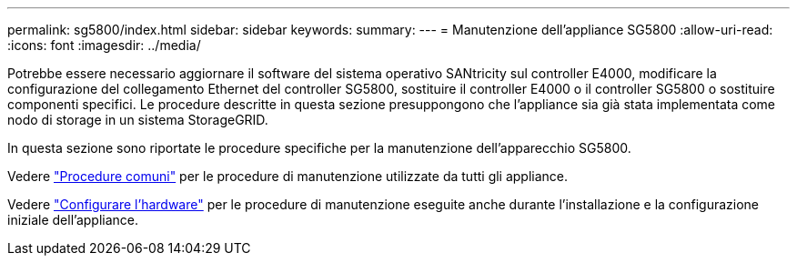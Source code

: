 ---
permalink: sg5800/index.html 
sidebar: sidebar 
keywords:  
summary:  
---
= Manutenzione dell'appliance SG5800
:allow-uri-read: 
:icons: font
:imagesdir: ../media/


[role="lead"]
Potrebbe essere necessario aggiornare il software del sistema operativo SANtricity sul controller E4000, modificare la configurazione del collegamento Ethernet del controller SG5800, sostituire il controller E4000 o il controller SG5800 o sostituire componenti specifici. Le procedure descritte in questa sezione presuppongono che l'appliance sia già stata implementata come nodo di storage in un sistema StorageGRID.

In questa sezione sono riportate le procedure specifiche per la manutenzione dell'apparecchio SG5800.

Vedere link:../commonhardware/index.html["Procedure comuni"] per le procedure di manutenzione utilizzate da tutti gli appliance.

Vedere link:../installconfig/configuring-hardware.html["Configurare l'hardware"] per le procedure di manutenzione eseguite anche durante l'installazione e la configurazione iniziale dell'appliance.
